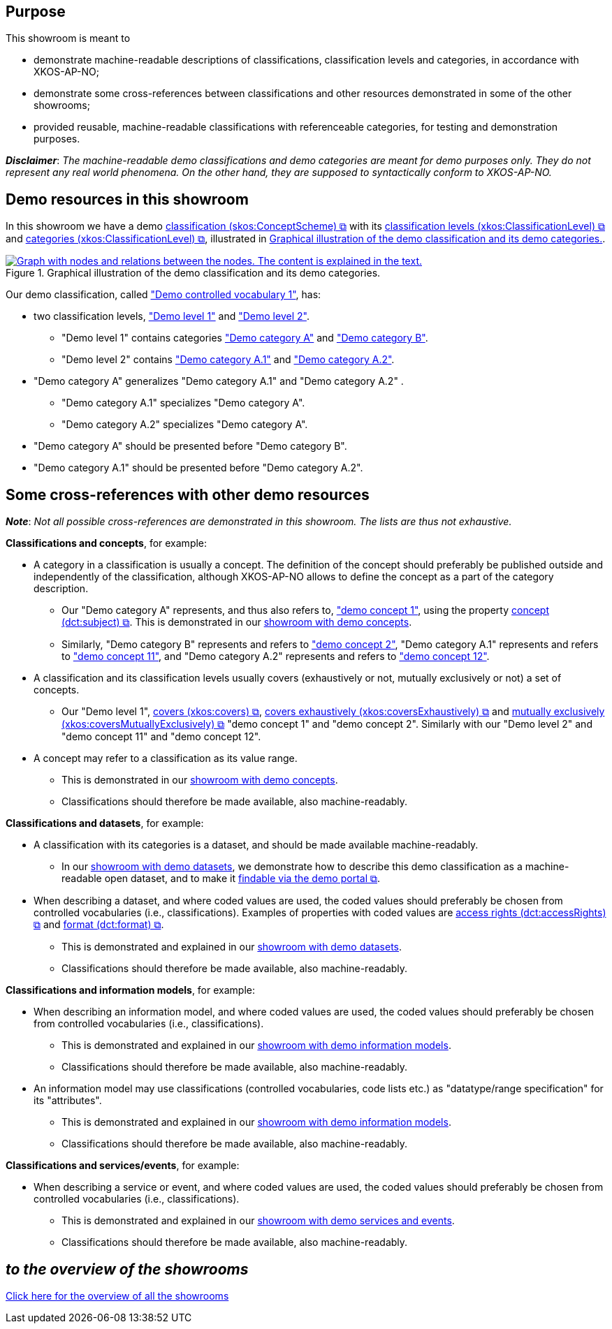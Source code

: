 == Purpose [[purpose]]

This showroom is meant to

* demonstrate machine-readable descriptions of classifications, classification levels and categories, in accordance with XKOS-AP-NO;
* demonstrate some cross-references between classifications and other resources demonstrated in some of the other showrooms;
* provided reusable, machine-readable classifications with  referenceable categories, for testing and demonstration purposes. 

*_Disclaimer_*: _The machine-readable demo classifications and demo categories are meant for demo purposes only. They do not represent any real world phenomena. On the other hand, they are supposed to syntactically conform to XKOS-AP-NO._


== Demo resources in this showroom [[demo-resources]]

In this showroom we have a demo https://data.norge.no/specification/xkos-ap-no#Klassifikasjon[classification (skos:ConceptScheme) &#x29C9;,  window="_blank", role="ext-link"] with its https://data.norge.no/specification/xkos-ap-no#Klassifikasjonsniv%C3%A5[classification levels (xkos:ClassificationLevel) &#x29C9;, window="_blank", role="ext-link"] and https://data.norge.no/specification/xkos-ap-no#Kategori[categories (xkos:ClassificationLevel) &#x29C9;, window="_blank", role="ext-link"],  illustrated in <<img-demo-classification>>. 


[[img-demo-classification]]
.Graphical illustration of the demo classification and its demo categories. 
[link=images/demo-classification1.png]
image::images/demo-classification1.png[alt="Graph with nodes and relations between the nodes. The content is explained in the text."]


Our demo classification, called https://w3id.org/demo-resources/demo-classifications#demoClassification1["Demo controlled vocabulary 1"], has: 

* two classification levels, https://w3id.org/demo-resources/demo-classifications#demoLev1["Demo level 1"] and https://w3id.org/demo-resources/demo-classifications#demoLev2["Demo level 2"].
** "Demo level 1" contains categories https://w3id.org/demo-resources/demo-classifications#demo-category-A["Demo category A"] and https://w3id.org/demo-resources/demo-classifications#demo-category-B["Demo category B"].
** "Demo level 2" contains https://w3id.org/demo-resources/demo-classifications#demo-category-A1["Demo category A.1"] and https://w3id.org/demo-resources/demo-classifications#demo-category-A2["Demo category A.2"].
* "Demo category A" generalizes "Demo category A.1" and "Demo category A.2" .
** "Demo category A.1" specializes "Demo category A".
** "Demo category A.2" specializes "Demo category A".
* "Demo category A" should be presented before "Demo category B".
* "Demo category A.1" should be presented before "Demo category A.2".


== Some cross-references with other demo resources [[cross-references]]

*_Note_*: _Not all possible cross-references are demonstrated in this showroom. The lists are thus not exhaustive._

*Classifications and concepts*, for example: 

* A category in a classification is usually a concept. The definition of the concept should preferably be published outside and independently of the classification, although XKOS-AP-NO allows to define the concept as a part of the category description. 
** Our "Demo category A" represents, and thus also refers to, https://w3id.org/demo-resources/demo-concepts#demoCpt1["demo concept 1"],  using the property https://data.norge.no/specification/xkos-ap-no#Kategori-referererTilBegrep[concept (dct:subject) &#x29C9;, window="_blank", role="ext-link"]. This is demonstrated in our link:/showroom/skos-ap-no/[showroom with demo concepts]. 
** Similarly, "Demo category B" represents and refers to https://w3id.org/demo-resources/demo-concepts#demoCpt2["demo concept 2"], "Demo category A.1" represents and refers to https://w3id.org/demo-resources/demo-concepts#demoCpt11["demo concept 11"], and "Demo category A.2" represents and refers to https://w3id.org/demo-resources/demo-concepts#demoCpt12["demo concept 12"].

* A classification and its classification levels usually covers (exhaustively or not,  mutually exclusively or not) a set of concepts. 
** Our "Demo level 1", https://data.norge.no/specification/xkos-ap-no#Klassifikasjonsniv%C3%A5-dekker[covers (xkos:covers) &#x29C9;, window="_blank", role="ext-link"], https://data.norge.no/specification/xkos-ap-no#Klassifikasjonsniv%C3%A5-dekkerUtt%C3%B8mmende[covers exhaustively (xkos:coversExhaustively) &#x29C9;, window="_blank", role="ext-link"] and https://data.norge.no/specification/xkos-ap-no#Klassifikasjonsniv%C3%A5-dekkerGjensidigUtelukkende[mutually exclusively (xkos:coversMutuallyExclusively) &#x29C9;, window="_blank", role="ext-link"] "demo concept 1" and "demo concept 2". Similarly with our "Demo level 2" and "demo concept 11" and "demo concept 12". 

* A concept may refer to a classification as its value range.
** This is demonstrated in our link:/showroom/skos-ap-no[showroom with demo concepts]. 
** Classifications should therefore be made available, also machine-readably. 

*Classifications and datasets*, for example:

* A classification with its categories is a dataset, and should be made available machine-readably. 
** In our link:/showroom/dcat-ap-no/[showroom with demo datasets], we demonstrate how to describe this demo classification as a machine-readable open dataset, and to make it https://demo.fellesdatakatalog.digdir.no/datasets?q=demodataset[findable via the demo portal &#x29C9;,  window="_blank", role="ext-link"].

* When describing a dataset, and where coded values are used, the coded values should preferably be chosen from controlled vocabularies (i.e., classifications). Examples of properties with coded values are https://data.norge.no/specification/dcat-ap-no#Datasett-tilgangsniv%C3%A5[access rights (dct:accessRights) &#x29C9;,  window="_blank", role="ext-link"] and https://data.norge.no/specification/dcat-ap-no#Distribusjon-format[format (dct:format) &#x29C9;,  window="_blank", role="ext-link"]. 
** This is demonstrated and explained in our link:/showroom/dcat-ap-no/[showroom with demo datasets]. 
** Classifications should therefore be made available, also machine-readably. 

*Classifications and information models*, for example:

* When describing an information model, and where coded values are used, the coded values should preferably be chosen from controlled vocabularies (i.e., classifications). 
** This is demonstrated and explained in our link:/showroom/modelldcat-ap-no/[showroom with demo information models]. 
** Classifications should therefore be made available, also machine-readably. 

* An information model may use classifications (controlled vocabularies, code lists etc.) as "datatype/range specification" for its "attributes".
** This is demonstrated and explained in our link:/showroom/modelldcat-ap-no/[showroom with demo information models]. 
** Classifications should therefore be made available, also machine-readably. 

  
*Classifications and services/events*, for example:

* When describing a service or event, and where coded values are used, the coded values should preferably be chosen from controlled vocabularies (i.e., classifications). 
** This is demonstrated and explained in our link:/showroom/cpsv-ap-no/[showroom with demo services and events]. 
** Classifications should therefore be made available, also machine-readably. 


== _to the overview of the showrooms_ [[to-overview]]

link:/showroom/overview/#overview[Click here for the overview of all the showrooms] 
